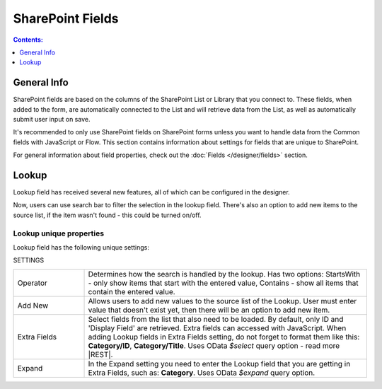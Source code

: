 SharePoint Fields
==================================================

.. contents:: Contents:
 :local:
 :depth: 1

General Info
-------------------------------------------------------------
SharePoint fields are based on the columns of the SharePoint List or Library that you connect to. 
These fields, when added to the form, are automatically connected to the List and will retrieve data from the List, as well as automatically submit user input on save.

It's recommended to only use SharePoint fields on SharePoint forms unless you want to handle data from the Common fields with JavaScript or Flow.
This section contains information about settings for fields that are unique to SharePoint. 

For general information about field properties, check out the :doc:`Fields </designer/fields>` section.

.. _designer-lookup:

Lookup
-------------------------------------------------------------
Lookup field has received several new features, all of which can be configured in the designer.

Now, users can use search bar to filter the selection in the lookup field. 
There's also an option to add new items to the source list, if the item wasn't found - this could be turned on/off.

|example|

.. |example| image:: ../images/how-to/lookup-view/example.png
   :alt: Example Lookup

Lookup unique properties
~~~~~~~~~~~~~~~~~~~~~~~~~~~~~~~~~~~~~~~~~~~~~~~~~~
Lookup field has the following unique settings:

SETTINGS

.. list-table::
    :widths: 10 40

    *   - Operator
        - Determines how the search is handled by the lookup. Has two options: StartsWith - only show items that start with the entered value, Contains - show all items that contain the entered value.
    *   - Add New
        - Allows users to add new values to the source list of the Lookup. User must enter value that doesn't exist yet, then there will be an option to add new item.
    *   - Extra Fields
        - Select fields from the list that also need to be loaded. By default, only ID and 'Display Field' are retrieved. Extra fields can accessed with JavaScript. When adding Lookup fields in Extra Fields setting, do not forget to format them like this: **Category/ID**, **Category/Title**. Uses OData *$select* query option - read more |REST|.
    *   - Expand
        - In the Expand setting you need to enter the Lookup field that you are getting in Extra Fields, such as: **Category**. Uses OData *$expand* query option.


.. |REST| raw:: html

   <a href="https://docs.microsoft.com/en-us/sharepoint/dev/sp-add-ins/use-odata-query-operations-in-sharepoint-rest-requests#select-fields-to-return/" target="_blank">here</a>